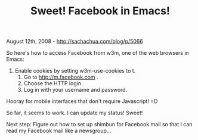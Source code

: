 #+TITLE: Sweet! Facebook in Emacs!

August 12th, 2008 -
[[http://sachachua.com/blog/p/5066][http://sachachua.com/blog/p/5066]]

So here's how to access Facebook from w3m, one of the web browsers in
 Emacs:

1. Enable cookies by setting w3m-use-cookies to t.
 2. Go to http://m.facebook.com .
 3. Choose the HTTP login.
 4. Log in with your username and password.

Hooray for mobile interfaces that don't require Javascript! =D

So far, it seems to work. I can update my status! Sweet!

Next step: Figure out how to set up shimbun for Facebook mail so that I
can read my Facebook mail like a newsgroup...
